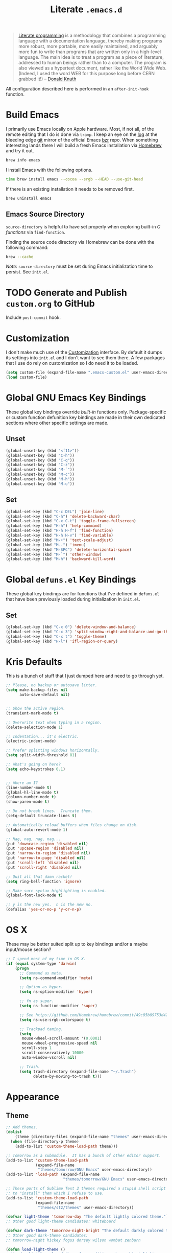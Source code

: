 #+TITLE: Literate =.emacs.d=
#+OPTIONS: toc:nil num:nil

#+BEGIN_QUOTE
[[http://www.literateprogramming.com/][Literate programming]] is a methodology that combines a programming language
with a documentation language, thereby making programs more robust, more
portable, more easily maintained, and arguably more fun to write than programs
that are written only in a high-level language. The main idea is to treat a
program as a piece of literature, addressed to human beings rather than to a
computer. The program is also viewed as a hypertext document, rather like the
World Wide Web. (Indeed, I used the word WEB for this purpose long before CERN
grabbed it!) -- [[http://www-cs-faculty.stanford.edu/~uno/lp.html][Donald Knuth]]
#+END_QUOTE

All configuration described here is performed in an =after-init-hook=
function.

#+TOC: headlines 2

* Build Emacs
  :PROPERTIES:
  :CUSTOM_ID: build-emacs
  :END:

  I primarily use Emacs locally on Apple hardware.  Most, if not all, of the
  remote editing that I do is done via =tramp=.  I keep an eye on the [[fhttp://git.savannah.gnu.org/cgit/emacs.git/log/][log]] at
  the bleeding edge [[http://git-scm.com/][git]] mirror of the official Emacs [[http://bazaar.canonical.com/en/][bzr]] repo.  When something
  interesting lands there I will build a fresh Emacs installation via [[http://brew.sh/][Homebrew]]
  and try it out.

  #+BEGIN_SRC sh
    brew info emacs
  #+END_SRC

  I install Emacs with the following options.

  #+BEGIN_SRC sh
    time brew install emacs --cocoa --srgb --HEAD --use-git-head
  #+END_SRC

  If there is an existing installation it needs to be removed first.

  #+BEGIN_SRC sh
    brew uninstall emacs
  #+END_SRC

** Emacs Source Directory

   =source-directory= is helpful to have set properly when exploring built-in
   /C functions/ via =find-function=.

   Finding the source code directory via Homebrew can be done with the
   following command:

   #+BEGIN_SRC sh
     brew --cache
   #+END_SRC

   /Note/: =source-directory= must be set during Emacs initialization time to
   persist.  See =init.el=.

* TODO Generate and Publish =custom.org= to GitHub

  Include =post-commit= hook.

* Customization

  I don't make much use of the [[http://www.gnu.org/software/emacs/manual/html_node/emacs/Customization.html#Customization][Customization]] interface.  By default it dumps
  its settings into =init.el= and I don't want to see them there.  A few
  packages that I use do rely on customization so I do need it to be loaded.

  #+BEGIN_SRC emacs-lisp
    (setq custom-file (expand-file-name ".emacs-custom.el" user-emacs-directory))
    (load custom-file)
  #+END_SRC

* Global GNU Emacs Key Bindings

  These global key bindings override /built-in/ functions only.
  Package-specific or custom function defunition key bindings are made in
  their own dedicated sections where other specific settings are made.

** Unset

   #+BEGIN_SRC emacs-lisp
     (global-unset-key (kbd "<f11>"))
     (global-unset-key (kbd "C-h"))
     (global-unset-key (kbd "C-q"))
     (global-unset-key (kbd "C-z"))
     (global-unset-key (kbd "M-`"))
     (global-unset-key (kbd "M-c"))
     (global-unset-key (kbd "M-h"))
     (global-unset-key (kbd "M-u"))
   #+END_SRC

** Set

   #+BEGIN_SRC emacs-lisp
     (global-set-key (kbd "C-c DEL") 'join-line)
     (global-set-key (kbd "C-h") 'delete-backward-char)
     (global-set-key (kbd "C-x C-t") 'toggle-frame-fullscreen)
     (global-set-key (kbd "H-h") 'help-command)
     (global-set-key (kbd "H-h H-f") 'find-function)
     (global-set-key (kbd "H-h H-v") 'find-variable)
     (global-set-key (kbd "M-+") 'text-scale-adjust)
     (global-set-key (kbd "M-.") 'imenu)
     (global-set-key (kbd "M-SPC") 'delete-horizontal-space)
     (global-set-key (kbd "M-`") 'other-window)
     (global-set-key (kbd "M-h") 'backward-kill-word)
   #+END_SRC

* Global =defuns.el= Key Bindings

  These global key bindings are for functions that I've defined in =defuns.el=
  that have been previously loaded during initialization in =init.el=.

** Set

   #+BEGIN_SRC emacs-lisp
     (global-set-key (kbd "C-x 0") 'delete-window-and-balance)
     (global-set-key (kbd "C-x 3") 'split-window-right-and-balance-and-go-there-and-switch-buffer)
     (global-set-key (kbd "C-x t") 'toggle-theme)
     (global-set-key (kbd "H-l") 'ifl-region-or-query)
   #+END_SRC

* Kris Defaults

  This is a bunch of stuff that I just dumped here and need to go through yet.

  #+BEGIN_SRC emacs-lisp
    ;; Please, no backup or autosave litter.
    (setq make-backup-files nil
          auto-save-default nil)


    ;; Show the active region.
    (transient-mark-mode t)

    ;; Overwrite text when typing in a region.
    (delete-selection-mode 1)

    ;; Indentation... it's electric.
    (electric-indent-mode)

    ;; Prefer splitting windows horizontally.
    (setq split-width-threshold 81)

    ;; What's going on here?
    (setq echo-keystrokes 0.1)


    ;; Where am I?
    (line-number-mode t)
    (global-hl-line-mode t)
    (column-number-mode t)
    (show-paren-mode t)

    ;; Do not break lines.  Truncate them.
    (setq-default truncate-lines t)

    ;; Automatically reload buffers when files change on disk.
    (global-auto-revert-mode 1)

    ;; Nag, nag, nag, nag...
    (put 'downcase-region 'disabled nil)
    (put 'upcase-region 'disabled nil)
    (put 'narrow-to-region 'disabled nil)
    (put 'narrow-to-page 'disabled nil)
    (put 'scroll-left 'disabled nil)
    (put 'scroll-right 'disabled nil)

    ;; Quit all that damn racket!
    (setq ring-bell-function 'ignore)

    ;; Make sure syntax highlighting is enabled.
    (global-font-lock-mode t)

    ;; y is the new yes.  n is the new no.
    (defalias 'yes-or-no-p 'y-or-n-p)
  #+END_SRC

* OS X

  These may be better suited split up to key bindings and/or a maybe
  input/mouse section?

  #+BEGIN_SRC emacs-lisp
    ;; I spend most of my time in OS X.
    (if (equal system-type 'darwin)
        (progn
          ;; Command as meta.
          (setq ns-command-modifier 'meta)

          ;; Option as hyper.
          (setq ns-option-modifier 'hyper)

          ;; fn as super.
          (setq ns-function-modifier 'super)

          ;; See https://github.com/Homebrew/homebrew/commit/49c85b89753d42cc4ec2fee9607a608b3b14ab33?w=1
          (setq ns-use-srgb-colorspace t)

          ;; Trackpad taming.
          (setq
           mouse-wheel-scroll-amount '(0.0001)
           mouse-wheel-progressive-speed nil
           scroll-step 1
           scroll-conservatively 10000
           auto-window-vscroll nil)

          ;; Trash.
          (setq trash-directory (expand-file-name "~/.Trash")
                delete-by-moving-to-trash t)))
  #+END_SRC

* Appearance

** Theme

   #+BEGIN_SRC emacs-lisp
     ;; Add themes.
     (dolist
         (theme (directory-files (expand-file-name "themes" user-emacs-directory) t "\\w+"))
       (when (file-directory-p theme)
         (add-to-list 'custom-theme-load-path theme)))

     ;; Tomorrow as a submodule.  It has a bunch of other editor support.
     (add-to-list 'custom-theme-load-path
                  (expand-file-name
                   "themes/tomorrow/GNU Emacs" user-emacs-directory))
     (add-to-list 'load-path (expand-file-name
                              "themes/tomorrow/GNU Emacs" user-emacs-directory))

     ;; These ports of Sublime Text 2 themes required a stupid shell script
     ;; to "install" them which I refuse to use.
     (add-to-list 'custom-theme-load-path
                  (expand-file-name
                   "themes/st2/themes" user-emacs-directory))

     (defvar light-theme 'tomorrow-day "The default lightly colored theme.")
     ;; Other good light-theme candidates: whiteboard

     (defvar dark-theme 'tomorrow-night-bright "The default darkly colored theme.")
     ;; Other good dark-theme candidates:
     ;; tomorrow-night hickey fogus dorsey wilson wombat zenburn

     (defun load-light-theme ()
       "Load a lightly colored theme for conditions when ambient light
     is bright."
       (interactive)
       (disable-theme (car custom-enabled-themes))
       (load-theme light-theme t)
       (set-face-background 'hl-line "AntiqueWhite2"))

     (defun load-dark-theme ()
       "Load a darkly colored theme for conditions when ambient light
     is dark."
       (interactive)
       (disable-theme (car custom-enabled-themes))
       (load-theme dark-theme t)
       (set-face-background 'hl-line "gray20")
       (set-face-background 'region "gray36"))

     (defun toggle-theme ()
       "Switch between the light and dark theme."
       (interactive)
       (if (member dark-theme custom-enabled-themes)
           (load-light-theme)
         (load-dark-theme)))

     ;; Load a dark theme by default.
     (load-dark-theme)
   #+END_SRC

*** TODO Try out [[https://github.com/bruce/emacs-spacegray-theme][Spacegray theme]]

** Cursor

   Disable blinking.

   #+BEGIN_SRC emacs-lisp
     (blink-cursor-mode 0)
   #+END_SRC

   If blinking is enabled the rate can be adjusted.

   #+BEGIN_SRC emacs-lisp
     (setq blink-cursor-interval 0.75)
   #+END_SRC

** Font

   #+BEGIN_SRC emacs-lisp
     (defun set--font (font-alist)
       "Set the font family and size to the given font alist of the
     format (family . point)."
       (set-frame-font (car font-alist))
       (set-face-attribute 'default nil :height (* 10 (cdr font-alist))))

     (defun set--font-from-list (l)
       "Set the font to first available font alist in the given list."
       (if (null l) nil
         (set--font (car l))
         (if (string= (caar l) (face-attribute 'default :family (selected-frame)))
             (caar l)
           (set--font-from-list (cdr l)))))

     (defvar font-list '(("Source_Code_Pro" . 11)
                         ("Glass_TTY_VT220" . 20)
                         ("Consolas" . 18)
                         ("Ubuntu_Mono" . 17)
                         ("Inconsolata" . 18)
                        ("DejaVu_Sans_Mono" . 18))
       "Ordered list of preferred fonts and sizes.")

     (set--font-from-list font-list)

     (defun set-font ()
       "Set a font from the `font-list'."
       (interactive)
       (let ((ignore-case completion-ignore-case))
         (unwind-protect
             (progn
               (setq completion-ignore-case t)
               (let ((font (completing-read "Font: " font-list)))
                 (set--font (assoc font font-list))))
           (setq completion-ignore-case ignore-case))))
   #+END_SRC

** Frame Height

   These functions were more useful before I began using the [[http://git.savannah.gnu.org/cgit/emacs.git/tree/lisp/desktop.el][=desktop=]] package
   and its [[http://git.savannah.gnu.org/cgit/emacs.git/tree/lisp/desktop.el?id=e78d7f87377e29ee7ed2dd7aaed40244f1edbf13#n397][=desktop-restore-frames=]] variable.

   #+BEGIN_SRC emacs-lisp
     (defun get-max-rows (pixel-height)
       "Return the maximum number of rows that will fit with this screen.
     Given a screen pixel height at the current frame character height, calculate
     the maximum number of rows that will fit with that height."
       (if (window-system)
           (/ pixel-height (frame-char-height))))

     (defun set-frame-height-to-max ()
       "Set the selected frame height to the maximum that will fit the current
     screen resolution."
       (if (window-system)
           (set-frame-height (selected-frame)
                             (get-max-rows (- (display-pixel-height) 44)))))

     (set-frame-height-to-max)
   #+END_SRC

** Fringe

   The "fringe" or "gutter" shows indicators for wrapped/extended lines,
   [[#flycheck][flycheck]], etc.

   #+BEGIN_SRC emacs-lisp
     (require 'fringe)
     (fringe-mode (cdr (assoc "half-width" fringe-styles)))
   #+END_SRC

** TODO Disable =linum-mode= when text scale is not zero

   The fringe text scale is adjusted with the rest of the buffer yet the
   fringe width is not adjusted.  If text scale is positive the line numbers
   get cut-off and not very useful.  There is [[http://stackoverflow.com/questions/9304192/emacs-linum-mode-and-size-of-font-unreadable-line-numbers][a hack that tries to address
   this situation]] but I'd just as soon disable line numbering when the text
   scale is large.

* ag

  [[https://github.com/ggreer/the_silver_searcher][The Silver Searcher]] is similar to =ack=, which in turn is similar to =grep=.

  #+BEGIN_SRC emacs-lisp
    (require 'ag)

    (setq ag-arguments
          '("--smart-case" "--nogroup" "--column" "--smart-case" "--stats" "--")
          ag-highlight-search t)

    (global-set-key (kbd "C-x C-a") 'ag-project)
  #+END_SRC

* auto-fill

  When to turn on auto-fill and set fill-column to a reasonable value.  This
  would probably be better dealt with by a data structure that maps mode hooks
  to fill-column values.

  #+BEGIN_SRC emacs-lisp
    (dolist (hook '(org-mode-hook
                    text-mode-hook))
      (add-hook hook #'(lambda ()
                         (auto-fill-mode 1)
                         (setq fill-column 78))))
  #+END_SRC

* autopair

  [[https://github.com/capitaomorte/autopair][Autopair]] automatically pairs braces, brackets, quotes, etc.

  #+BEGIN_SRC emacs-lisp
    (require 'autopair)

    (autopair-global-mode)
  #+END_SRC

* buffer-move

  Move the cursor between buffers much more intuitively than with =C-x b=.

  #+BEGIN_SRC emacs-lisp
    (require 'buffer-move)

    (global-set-key (kbd "<H-S-up>") 'buf-move-up)
    (global-set-key (kbd "<H-S-down>") 'buf-move-down)
    (global-set-key (kbd "<H-S-left>") 'buf-move-left)
    (global-set-key (kbd "<H-S-right>") 'buf-move-right)
  #+END_SRC

* TODO calendar

  Does setting these geolocation variables in a hook really make sense since
  they are the result of an asynchronous query and response parsing?

  #+BEGIN_SRC emacs-lisp
    (require 'geo-ip)
    (require 'url)

    (add-hook
     'calendar-load-hook
     #'(lambda ()
         ;; Default location Philly.
         (setq
          calendar-latitude 39.9            ; 39.9525
          calendar-longitude -75.1          ; -75.163
          calendar-location-name "Philadelphia, PA")

         ;; Attempt to set location with a geo-ip query.
         (geo-ip-lat-lon-loc-ip
          #'(lambda (lat lon loc ip)
              (setq
               calendar-latitude lat
               calendar-longitude lon
               calendar-location-name loc)))))
  #+END_SRC

* cider

  #+BEGIN_SRC emacs-lisp
    (require 'cider)
    (require 'paredit)

    (add-hook 'cider-mode-hook (lambda ()
                                 (cider-turn-on-eldoc-mode)
                                 (paredit-mode +1)))
    (setq nrepl-hide-special-buffers t
          cider-repl-popup-stacktraces nil
          cider-repl-use-pretty-printing t
          cider-repl-history-file (expand-file-name "nrepl-history" dropbox-directory))
  #+END_SRC

* clojure-mode

  #+BEGIN_SRC emacs-lisp
    (require 'clojure-mode)
    (require 'clojure-test-mode)
    (require 'paredit)

    ;; Awesome advice to safe buffers before loading or running tests
    ;; courtesy of
    ;; https://github.com/magnars/.emacs.d/blob/486e631801c84b018d90cf040d2170ef78045676/setup-clojure-mode.el
    (defadvice clojure-test-run-tests (before save-first activate)
      (save-buffer))

    (defadvice nrepl-load-current-buffer (before save-first activate)
      (save-buffer))

    (add-hook 'clojure-mode-hook 'paredit-mode)
  #+END_SRC

* compilation-mode

  #+BEGIN_SRC emacs-lisp
    (defun my-compilation-mode-hook ()
      (set-face-foreground 'compilation-error "tomato1"))

    (add-hook 'compilation-mode-hook 'my-compilation-mode-hook)
  #+END_SRC

* dired

  #+BEGIN_SRC emacs-lisp
    (require 'autorevert)

    (add-hook 'dired-mode-hook
              #'(lambda ()
                  (auto-revert-mode 1)
                  (setq auto-revert-verbose nil)
                  (set-face-foreground 'dired-flagged "tomato1")
                  (set-face-attribute 'dired-flagged nil :strike-through t)))

    ;; C-x C-d is normally bound to `ido-list-directory' which I rarely need and
    ;; often type when I intend to run `ido-dired'.
    (global-set-key (kbd "C-x C-d") 'ido-dired)
  #+END_SRC

* emacs-lisp-mode

  #+BEGIN_SRC emacs-lisp
    (require 'autopair)

    (defun my-emacs-lisp-autopair-hook ()
      ;; autopair `' when writing comments or strings.
      (push '(?` . ?')
            (getf autopair-extra-pairs :comment))
      (push '(?` . ?')
            (getf autopair-extra-pairs :string))
      (setq autopair-skip-whitespace 'chomp)
      (eldoc-mode))

    (add-hook 'emacs-lisp-mode-hook 'my-emacs-lisp-autopair-hook)
  #+END_SRC

* expand-region

  #+BEGIN_SRC emacs-lisp
    (require 'expand-region)

    (global-set-key (kbd "C-M-SPC") 'er/expand-region)
  #+END_SRC

* find-file-in-project

  #+BEGIN_SRC emacs-lisp
    (require 'find-file-in-project)

    (setq ffip-limit 8192
          ffip-find-options "-not -regex \".*/build.*\""
          ffip-full-paths t
          ffip-patterns (list "*.clj"
                              "*.conf"
                              "*.cron"
                              "*.css"
                              "*.el"
                              "*.html"
                              "*.js"
                              "*.json"
                              "*.md"
                              "*.org"
                              "*.py"
                              "*.rb"
                              "*.rst"
                              "*.sh"
                              "*.soy"
                              "*.txt"
                              "*.yml"))

    (global-set-key (kbd "C-x o") 'find-file-in-project)
  #+END_SRC

* flycheck
  :PROPERTIES:
  :CUSTOM_ID: flycheck
  :END:

  #+BEGIN_SRC emacs-lisp
    (require 'flycheck)

    ;; Easier navigation for errors/warnings/etc.
    ;; ◀◀
    (global-set-key (kbd "<f7>") 'flycheck-previous-error)
    ;; ▶▶
    (global-set-key (kbd "<f9>") 'flycheck-next-error)

    (setq-default flycheck-pylintrc "pylintrc"
                  flycheck-check-syntax-automatically '(mode-enabled save))
  #+END_SRC

* flyspell

  First setup =ispell= to use [[#install-aspell][=aspell=]]:

  #+BEGIN_SRC emacs-lisp
    (setq-default ispell-program-name "aspell"
                  ispell-extra-args (list "--sug-mode=ultra"))
  #+END_SRC

  Then setup =flyspell= itself.  It requires  =ispell=.

  #+BEGIN_SRC emacs-lisp
    (require 'flyspell)

    ;; When to turn on flyspell-mode.
    (dolist (hook '(text-mode-hook))
      (add-hook hook 'turn-on-flyspell))

    ;; When to turn on flyspell-prog-mode for comments and strings in source.
    ;; (dolist (hook '(emacs-lisp-mode-hook
    ;;                 lisp-mode-hook))
    ;;   (add-hook hook #'(lambda () (flyspell-prog-mode))))

    ;; Do not emit to *Messages*.
    (setq flyspell-issue-message-flag nil)
  #+END_SRC

** Install [[http://hunspell.sourceforge.net/][=aspell=]]
   :PROPERTIES:
   :CUSTOM_ID: install-aspell
   :END:

   Install =aspell= via Homebrew:

   #+BEGIN_SRC sh
     brew install aspell --with-lang-en
   #+END_SRC

* git

  #+BEGIN_SRC emacs-lisp
    (require 'git-commit-mode)
    (require 'gitconfig-mode)
    (require 'gitignore-mode)

    (add-hook 'git-commit-mode-hook (lambda () (setq fill-column 72)))

    (autoload 'git-blame-mode "git-blame"
      "Minor mode for incremental blame for Git." t)

    (global-set-key (kbd "C-x v b") 'git-blame-mode)
  #+END_SRC

* highlight-parentheses

  #+BEGIN_SRC emacs-lisp
    (require 'highlight-parentheses)

    (dolist (hook '(emacs-lisp-mode-hook
                    lisp-mode-hook
                    cider-repl-mode-hook
                    clojure-mode-hook))
      (add-hook hook #'(lambda ()
                         (highlight-parentheses-mode))))
  #+END_SRC

* hyperspec

  #+BEGIN_SRC emacs-lisp
    ;; Set HyperSpec root in Dropbox.
    (defvar common-lisp-hyperspec-root
      (format "file://%s/"
              (expand-file-name "Documents/HyperSpec" dropbox-directory)))
  #+END_SRC

* ibuffer

  #+BEGIN_SRC emacs-lisp
    (require 'ibuffer)

    (defalias 'list-buffers 'ibuffer)

    (setq ibuffer-formats '((mark
                             " "
                             (modified)
                             " "
                             (name 40 40 :right :elide)
                             " "
                             (filename-and-process))
                            (mark
                             " "
                             (filename-and-process 70 70 :left :elide)
                             " "
                             name)))

    (add-hook 'ibuffer-hook (lambda () (ibuffer-switch-to-saved-filter-groups "")))
  #+END_SRC

* ido

  #+BEGIN_SRC emacs-lisp
    (require 'flx-ido)
    (require 'ido)
    (require 'ido-vertical-mode)

    (setq ido-save-directory-list-file (expand-file-name ".ido.last" dropbox-directory))
    (add-to-list 'ido-ignore-files "\\.DS_Store")

    ;; Boring arrows be gone!
    (setq ido-vertical-decorations '("\n"  ; left bracket around prospect list
                                     ""    ; right bracket around prospect list
                                     "\n"  ; separator between prospects, depends on `ido-separator`
                                     "\n▼" ; inserted at the end of a truncated list of prospects
                                     "["   ; left bracket around common match string
                                     "]"   ; right bracket around common match string
                                     " ✘"  ; no match
                                     " ✔"  ; matched
                                     " [Not readable]"
                                     " [Too big]"
                                     " ?"  ; confirm
                                     "\n"  ; left bracket around the sole remaining completion
                                     " ✔"  ; right bracket around the sole remaining completion
                                     ))

    (add-hook 'ido-minibuffer-setup-hook
              #'(lambda ()
                  "Bump up minibuffer text size and height."
                  (text-scale-set 3)
                  (setq max-mini-window-height 20)))

    ;; Avoid `ido-vertical-mode' from eating M-p.
    (setq ido-vertical-define-keys nil)

    (defun my-ido-setup ()
      "Setup key map and theme faces."
      (define-key ido-completion-map (kbd "C-n") 'ido-next-match)
      (define-key ido-completion-map (kbd "C-p") 'ido-prev-match)
      (define-key ido-completion-map (kbd "<up>") 'ido-prev-match)
      (define-key ido-completion-map (kbd "<down>") 'ido-next-match)
      (define-key ido-completion-map (kbd "<left>") 'ido-vertical-prev-match)
      (define-key ido-completion-map (kbd "<right>") 'ido-vertical-next-match)

      (define-key ido-completion-map (kbd "C-h") 'delete-backward-char)

      ;; Theme!
      (let ((match (face-attribute 'font-lock-string-face :foreground))
            (highlight (face-attribute 'font-lock-keyword-face :foreground)))
        (custom-set-faces `(ido-first-match ((t (:foreground ,match))))
                          `(ido-only-match ((t (:foreground ,match))))
                          `(flx-highlight-face ((t (:foreground ,highlight
                                                    :underline nil)))))))
    (add-hook 'ido-setup-hook 'my-ido-setup)

    (ido-mode t)
    (ido-vertical-mode t)
    (ido-ubiquitous-mode t)
    (flx-ido-mode t)

    (setq ido-enable-flex-matching t
          ido-auto-merge-work-directories-length -1
          ido-create-new-buffer 'always
          ido-show-dot-for-dired t
          ido-max-file-prompt-width 0.2
          ido-use-faces t
          flx-ido-use-faces t)
  #+END_SRC

* IELM

  #+BEGIN_SRC emacs-lisp
    (require 'eldoc)

    (defun my-ielm-hook ()
      (eldoc-mode))

    (add-hook 'ielm-mode-hook 'my-ielm-hook)
  #+END_SRC

* isearch

  #+BEGIN_SRC emacs-lisp
    (eval-after-load "isearch"
      '(define-key isearch-mode-map (kbd "C-h") 'isearch-delete-char))
  #+END_SRC

* js-mode

  #+BEGIN_SRC emacs-lisp
    (require 'json)

    (add-to-list 'auto-mode-alist '("\\.json" . js-mode))
  #+END_SRC

* keyfreq

  #+BEGIN_SRC emacs-lisp
    (require 'keyfreq)

    (setq keyfreq-file (expand-file-name ".emacs-keyfreq" dropbox-directory)
          keyfreq-file-lock (expand-file-name ".emacs-keyfreq-lock" dropbox-directory))

    (keyfreq-mode 1)
    (keyfreq-autosave-mode 1)
  #+END_SRC

* monetate-mode

  #+BEGIN_SRC emacs-lisp
    (require 'monetate-mode)

    (defun my-monetate-hook ()
      "Enable monetate-mode if file is in a Monetate repository."
      (if (monetate-repo-p) (monetate-mode 1)))

    (dolist (hook '(python-mode-hook js-mode-hook shell-mode-hook sql-mode))
      (add-hook hook 'my-monetate-hook))

    (setq monetate-notify-function 'monetate--notify-terminal-notifier
          monetate-notify-process-messages '((started . "🕐 Started…")
                                             (success . "✅ Success!")
                                             (failure . "🚫 Error")))

  #+END_SRC

* multi-term
  :PROPERTIES:
  :CUSTOM_ID: multi-term
  :END:

  Together with [[#term][term]] this sets up my terminal environment within Emacs.

  =multi-term= adds a nice shortcut for flipping between only terminal
  buffers.  It also lets me fix a big annoyance by binding =M-h= to
  =backward-kill-word= easily.

  #+BEGIN_SRC emacs-lisp
    (require 'multi-term)
    (require 'term)

    (defcustom term-bind-key-alist
        '(("C-c C-c" . term-interrupt-subjob)
          ("C-h" . term-send-backspace)
          ("C-c C-j" . term-line-mode)
          ("C-c C-k" . term-char-mode)
          ("C-p" . term-send-up)
          ("C-n" . term-send-down)
          ("C-r" . term-send-reverse-search-history)
          ("C-m" . term-send-raw)
          ("C-y" . term-send-raw)
          ("C-z" . term-stop-subjob)
          ("M-f" . term-send-forward-word)
          ("M-b" . term-send-backward-word)
          ("M-p" . previous-line)
          ("M-n" . next-line)
          ("M-d" . term-send-forward-kill-word)
          ("M-h" . term-send-backward-kill-word)
          ("M-r" . isearch-backward)
          ("M-s" . isearch-forward)
          ("M-." . completion-at-point)
          ("M-]" . multi-term-next)
          ("M-[" . multi-term-prev))
        "Custom key bindings for `multi-term'."
        :type 'alist
        :group 'multi-term)

    (defun my-multi-term-hook ()
      "Re-evaluate my custom key bindings."
      (custom-reevaluate-setting 'term-bind-key-alist))

    (add-hook 'term-mode-hook 'my-multi-term-hook)

    (defalias 'zsh 'multi-term
      "Execute `multi-term' when `zsh' is executed.
    `multi-term' will look at the environment $SHELL value to
    determine the shell to run.  I have it set to zsh.")
  #+END_SRC

  =my-multi-term-hook= is necessary to re-evaluate my custom key bindings
  after =multi-term= is loaded.  Otherwise it overrides my bindings with its
  bindings whenever I open a new terminal.

** Global Key Bindings

   #+BEGIN_SRC emacs-lisp
     (global-set-key (kbd "<f2>") 'multi-term)
   #+END_SRC

* multiple-cursors

  #+BEGIN_SRC emacs-lisp
    (require 'multiple-cursors)

    ;; Keep preferences sync'd across machines.
    (setq mc/list-file (expand-file-name ".mc-lists.el" dropbox-directory))

    (global-set-key (kbd "M-L") 'mc/edit-lines)
    (global-set-key (kbd "C-M-.") 'mc/mark-next-like-this)
    (global-set-key (kbd "C-M-,") 'mc/mark-previous-like-this)
    (global-set-key (kbd "C-M-<return>") 'mc/mark-all-like-this)
    (global-set-key (kbd "H-SPC") 'set-rectangular-region-anchor)

    (defun mark-current-line ()
      "Mark the current line.
    If the mark is already set simply move the point forward a single
    line.  If it is not set, set it at the beginning of the current
    line and then move the point forward a single line."
      (interactive)
      (unless mark-active
        (beginning-of-line)
        (set-mark (point)))
      (forward-line 1))

    (global-set-key (kbd "M-l") 'mark-current-line)
  #+END_SRC

* org-mode

  #+BEGIN_SRC emacs-lisp
    (require 'org)
    (require 'yasnippet)

    ;; Set the org directory.
    (setq org-directory (expand-file-name "org" dropbox-directory))

    ;; MobileOrg setup.
    (require 'org-mobile)
    (setq org-mobile-inbox-for-pull (expand-file-name "flagged.org" org-directory)
          org-mobile-directory (expand-file-name "Apps/MobileOrg" dropbox-directory))
    (dolist (dir (dirs-in-dir org-directory '("." ".." ".git")))
      (add-to-list 'org-mobile-files dir))

    ;; Speeeeeeeeeed!  Move to very beginning of a headline and press "?"
    (setq org-use-speed-commands t)

    ;; "Special" `C-a' and `C-e' movement in headlines.
    (setq org-special-ctrl-a/e t)

    ;; Use completion in the current buffer for movement.
    (setq org-goto-interface 'outline-path-completion)

    ;; Display entities as UTF-8 characters.
    (add-hook 'org-mode-hook
              #'(lambda ()
                  (org-toggle-pretty-entities)
                  (visual-line-mode 0)
                  (yas-minor-mode 1)))

    ;; org-capture.
    (setq org-default-notes-file (expand-file-name "notes.org" org-directory))

    ;; Global key binding to make storing links to files easier.
    (global-set-key (kbd "C-c l") 'org-store-link)

    ;; Use ido-completion.
    (setq org-completion-use-ido t)

    ;; Now that ido-completion is enabled, use it when jumping around.
    (setq org-outline-path-complete-in-steps nil)

    (setq org-ellipsis "…")
  #+END_SRC

** Key Bindings

   #+BEGIN_SRC emacs-lisp
     (global-set-key (kbd "C-c a") 'org-agenda)
     (global-set-key (kbd "C-x c") 'org-switchb)
     (global-set-key (kbd "<f12>") 'org-agenda-list)

     (define-key org-mode-map (kbd "M-h") 'backward-kill-word)
   #+END_SRC

** Export

   #+BEGIN_SRC emacs-lisp
     (require 'htmlize)
     (require 'ox-publish)

     ;; Enable "expert" export interface.
     (setq org-export-dispatch-use-expert-ui t)

     ;; Enable Markdown export backend.
     (require 'ox-md)
     (add-to-list 'org-export-backends 'md)

     ;; Fontify _SRC blocks in org-mode buffers.
     (setq org-src-fontify-natively t)

     ;; Generate a stylesheet rather than inline CSS.
     (setq org-html-htmlize-output-type 'css)

     ;; Customize HTML export styling.
     (require 'ox-html)
     (setq org-html-head-include-default-style nil
           org-html-postamble-format '(("en" "<p class=\"author\">%a</p>
     <p class=\"date\">%C</p>
     <p class=\"creator\">%c</p>"))
           org-html-postamble t)

     (defun update-org-css ()
       "Update the `org-html-head' variable with the contents of the
     ~/.emacs.d/org.css file."
       (interactive)
       (let ((css-filename (expand-file-name "org.css" user-emacs-directory))
             (css-wrapper "<style type=\"text/css\">
     <!--/*--><![CDATA[/*><!--*/
     %s/*]]>*/-->
     </style>"))
         (setq org-html-head (format css-wrapper
                                     (file-contents-as-string css-filename)))))
     (add-hook 'org-export-before-processing-hook
               (lambda (backend) (update-org-css)))

     (setq org-html-head-extra
           "<link href='http://netdna.bootstrapcdn.com/font-awesome/4.0.3/css/font-awesome.css' rel='stylesheet'>")
   #+END_SRC

** Publish

   #+BEGIN_SRC emacs-lisp
     (setq org-publish-project-alist
           `(("k20e-org-files"
              :base-directory ,(expand-file-name "source" (expand-file-name "k20e" org-directory))
              :base-extension "org"
              :recursive t
              :exclude "ga.org\\|level-0.org"
              :publishing-directory ,(expand-file-name "published" (expand-file-name "k20e" org-directory))
              :publishing-function org-html-publish-to-html
              :with-planning t)
             ("k20e-static-files"
              :base-directory ,(expand-file-name "source" (expand-file-name "k20e" org-directory))
              :base-extension "png\\|ico"
              :recursive t
              :publishing-directory ,(expand-file-name "published" (expand-file-name "k20e" org-directory))
              :publishing-function org-publish-attachment)
             ("k20e"
              :components ("k20e-org-files" "k20e-static-files"))
             ("work-org-files"
              :base-directory ,(expand-file-name "work" org-directory)
              :base-extension "org"
              :publishing-directory ,(expand-file-name "published" (expand-file-name "work" org-directory))
              :publishing-function org-html-publish-to-html
              :with-planning t)
             ("work-static-files"
              :base-directory ,(expand-file-name "work" org-directory)
              :base-extension "pdf\\|csv\\|sql\\|png"
              :publishing-directory ,(expand-file-name "published" (expand-file-name "work" org-directory))
              :publishing-function org-publish-attachment)
             ("work"
              :components ("work-org-files" "work-static-files"))))
   #+END_SRC

** Babel

   Define [[http://orgmode.org/worg/org-contrib/babel/languages.html][which languages]] =org-babel= should support.

   #+BEGIN_SRC emacs-lisp
     (org-babel-do-load-languages
      'org-babel-load-languages
      '((emacs-lisp . t)
        (org . t)))
   #+END_SRC

** TODO Items

   Automatically insert a timestamp when a task is marked =DONE=.

   #+BEGIN_SRC emacs-lisp
     (setq org-log-done t)
   #+END_SRC

   Custom keywords and faces.

   #+BEGIN_SRC emacs-lisp
     (setq org-todo-keywords '((sequence
                                "TODO(t)"
                                "STARTED(s/!)"
                                "|"
                                "DONE(d!)"
                                "CANCELED(c@)"))
           org-todo-keyword-faces '(("TODO" . org-todo)
                                    ("STARTED" . org-code)
                                    ("CANCELED" . org-ellipsis)
                                    ("DONE" . org-done)))
   #+END_SRC

** Agenda
*** Files

   #+BEGIN_SRC emacs-lisp
     (setq org-agenda-files
           (list (expand-file-name "resolutions.org" org-directory)
                 (expand-file-name "work" org-directory)))
   #+END_SRC

*** Deadlines

   Non-nil means skip scheduling line if same entry shows because of deadline.

   In the agenda of today, an entry can show up multiple times because it is
   both scheduled and has a nearby deadline, and maybe a plain time stamp as
   well.

   When set to t, then only the deadline is shown and the fact that the entry
   is scheduled today or was scheduled previously is not shown.

   #+BEGIN_SRC emacs-lisp
     (setq org-agenda-skip-scheduled-if-deadline-is-shown nil)
   #+END_SRC

*** List

   Default to showing only today in the agenda list.

   #+BEGIN_SRC emacs-lisp
     (setq org-agenda-span 'day)
   #+END_SRC

** Habit

   #+BEGIN_SRC emacs-lisp
     (require 'org-habit)

     (setq org-habit-completed-glyph ?✓
           org-habit-today-glyph ?|)
   #+END_SRC

** Logging & Drawers

   Insert state change notes and time stamps into a drawer rather than simply
   "loose" after a headline.

   #+BEGIN_SRC emacs-lisp
     (setq org-log-into-drawer t)
   #+END_SRC
** Clock

   #+BEGIN_SRC emacs-lisp
     (defvar org-clock-idle-time 5)
   #+END_SRC

** Visit By Default

   #+BEGIN_SRC emacs-lisp
     (find-file (expand-file-name "resolutions.org" org-directory))
   #+END_SRC

* paredit-mode

  #+BEGIN_SRC emacs-lisp
    (autoload 'paredit-mode "paredit" nil t)

    ;; When to turn on paredit.
    (dolist (hook '(emacs-lisp-mode-hook
                    lisp-mode-hook
                    cider-repl-mode-hook))
      (add-hook hook #'(lambda nil (paredit-mode 1))))

    (eval-after-load "paredit"
      '(progn
         (define-key paredit-mode-map [?\)] 'paredit-close-parenthesis)
         (define-key paredit-mode-map [(meta ?\))]
           'paredit-close-parenthesis-and-newline)
         (define-key paredit-mode-map (kbd "C-h") 'paredit-backward-delete)))
  #+END_SRC

* Path

  #+BEGIN_SRC emacs-lisp
    (require 'exec-path-from-shell)

    ;; Fix environment issues with Emacs.app.
    (add-to-list 'exec-path-from-shell-variables "DEVBOX")
    (exec-path-from-shell-initialize)
  #+END_SRC

* powerline

  #+BEGIN_SRC emacs-lisp
    ;; (require 'powerline)
    ;; (set-default 'powerline-default-separator 'zigzag)
    ;; (powerline-default-theme)
  #+END_SRC

* python

  #+BEGIN_SRC emacs-lisp
    (require 'autopair)
    (require 'electric)
    (require 'flycheck)
    (require 'multiple-cursors)
    (require 'python)
    (require 'yasnippet)

    (defun my-python-setup ()
      (superword-mode)
      ;; Do not drive me crazy with extra-dumb indentation!
      (setq electric-indent-inhibit t)
      (linum-mode 1)
      ;; (flycheck-mode 1)
      (setq fill-column 118
            autopair-handle-action-fns (list #'autopair-default-handle-action
                                             #'autopair-python-triple-quote-action))
      (yas-minor-mode 1)
      ;; Previously:
      ;; C-M-f, C-M-b (paredit-forward/back)
      ;; C-M-n, C-M-p (forward-list/backward-list)
      ;; C-M-a, C-M-e (beginning-of-defun/end-of-defun)
      (define-key python-mode-map (kbd "M-a") 'python-nav-beginning-of-statement)
      (define-key python-mode-map (kbd "M-e") 'python-nav-end-of-statement)
      (define-key python-mode-map (kbd "M-n") 'python-nav-forward-statement)
      (define-key python-mode-map (kbd "M-p") 'python-nav-backward-statement)
      (define-key python-mode-map (kbd "C-M-f") 'python-nav-forward-sexp)
      (define-key python-mode-map (kbd "C-M-b") 'python-nav-backward-sexp)
      (define-key python-mode-map (kbd "C-M-n") 'python-nav-forward-block)
      (define-key python-mode-map (kbd "C-M-p") 'python-nav-backward-block)

      (define-key python-mode-map (kbd "C-M-.") 'mc/mark-next-like-this)
      (define-key python-mode-map (kbd "C-M-,") 'mc/mark-previous-like-this)
      (define-key python-mode-map (kbd "C-M-<return>") 'mc/mark-all-symbols-like-this))

    (add-hook 'python-mode-hook 'my-python-setup)
  #+END_SRC

** IPython

   #+BEGIN_SRC emacs-lisp
     (setq
      python-shell-interpreter "ipython"
      python-shell-interpreter-args ""
      python-shell-prompt-regexp "In \\[[0-9]+\\]: "
      python-shell-prompt-output-regexp "Out\\[[0-9]+\\]: "
      python-shell-completion-setup-code "from IPython.core.completerlib import module_completion"
      python-shell-completion-module-string-code "';'.join(module_completion('''%s'''))\n"
      python-shell-completion-string-code "';'.join(get_ipython().Completer.all_completions('''%s'''))\n")
   #+END_SRC

* recentf

  #+BEGIN_SRC emacs-lisp
    (require 'recentf)

    (setq recentf-save-file (expand-file-name ".recentf" dropbox-directory)
          recentf-max-saved-items 250)
    (recentf-mode 1)

    ;;; Adapted from http://emacsredux.com/blog/2013/04/05/recently-visited-files
    (defun recentf-ido-find-file ()
      "Find a recently opened file with ido."
      (interactive)
      (let ((file (ido-completing-read "Find recent file: " recentf-list nil t)))
        (if file (find-file file))))

    (global-set-key (kbd "C-x C-r") 'recentf-ido-find-file)
  #+END_SRC

* savehist

  #+BEGIN_SRC emacs-lisp
    ;; Save minibuffer history.
    (require 'savehist)

    (setq savehist-file (expand-file-name ".savehist" dropbox-directory))
    (savehist-mode)
  #+END_SRC

* =*scratch*=

  Begin with an empty =*scratch*= file.

  #+BEGIN_SRC emacs-lisp
    (setq initial-scratch-message nil)
  #+END_SRC

  Set it to Emacs Lisp mode.

  #+BEGIN_SRC emacs-lisp
    (with-current-buffer (get-buffer-create "*scratch*")
      (emacs-lisp-mode))
  #+END_SRC

* smex

  #+BEGIN_SRC emacs-lisp
    (require 'smex)
    (smex-initialize)

    ;; Replace execute-extended-command binding with smex.
    (global-set-key (kbd "M-x") 'smex)
    (global-set-key (kbd "M-X") 'smex-major-mode-commands)

    ;; Keep execute-extended-command at hand just in case.
    (global-set-key (kbd "C-c C-c M-x") 'execute-extended-command)

    ;; Share smex history across my machines.
    (setq smex-save-file (expand-file-name ".smex-items" dropbox-directory))
  #+END_SRC

* sql-mode

  #+BEGIN_SRC emacs-lisp
    (require 'sql)

    (add-hook 'sql-mode-hook (lambda ()
                               (setq sql-product 'mysql)
                               (sql-highlight-mysql-keywords)))
  #+END_SRC

* server

  #+BEGIN_SRC emacs-lisp
    ;; Start the Emacs server.
    (require 'server)

    (unless (server-running-p)
      (server-start))
  #+END_SRC

* term
  :PROPERTIES:
  :CUSTOM_ID: term
  :END:

  Together with [[#multi-term][multi-term]] this sets up my terminal environment within Emacs.

  #+BEGIN_SRC emacs-lisp
    (require 'term)

    (defun my-term-hook ()
      "Configure terminal mode.
    `autopair-mode' interferes with `term-send-raw' bounding on
    `RET' so it is disabled."
      (if (fboundp 'autopair-mode) (autopair-mode -1)))

    (add-hook 'term-mode-hook 'my-term-hook)
  #+END_SRC

** Key Bindings

   =term-raw-map= is used in char mode.  =term-mode-map= is used in line mode.

   #+BEGIN_SRC emacs-lisp
     (require 'smex)

     (define-key term-raw-map (kbd "M-x") 'smex)
     (define-key term-raw-map (kbd "M-h") 'backward-kill-word)

     (define-key term-mode-map (kbd "M-x") 'smex)
   #+END_SRC

* tramp

  Fix =ControlPath too long= errors due to OS X pitching a [[https://lists.macosforge.org/pipermail/macports-tickets/2011-June/084295.html][long temporary
  directory]] to =ssh=.

  Unfortunately, setting this is blowing up the =server-start= which can no
  longer find the socket stored in the original =TMPDIR= value.

  #+BEGIN_SRC emacs-lisp
    ;; (setenv "TMPDIR" "/tmp")
  #+END_SRC

  Do not inline copy files.  This is to avoid =File exists, but cannot be
  read= errors.

  #+BEGIN_SRC emacs-lisp
    (setq-default tramp-copy-size-limit -1)
  #+END_SRC

** Debugging

   #+BEGIN_SRC emacs-lisp
     ;; (setq tramp-verbose 6)
   #+END_SRC

   Will create a detailed log buffer.

* uniquify

  Name multiple identical buffer names in a sensible manner.

  #+BEGIN_SRC emacs-lisp
    (require 'uniquify)

    (setq uniquify-buffer-name-style 'forward)
  #+END_SRC

* virtualenvwrapper

  #+BEGIN_SRC emacs-lisp
    (require 'virtualenvwrapper)

    (venv-initialize-interactive-shells)
  #+END_SRC

** TODO [[https://github.com/porterjamesj/virtualenvwrapper.el#automatically-activating-a-virtualenv-in-a-particular-project][Automatically activate]]

* windmove

  #+BEGIN_SRC emacs-lisp
    (require 'windmove)

    (windmove-default-keybindings 'hyper)
    (setq windmove-wrap-around t)
  #+END_SRC

* winner-mode

  #+BEGIN_SRC emacs-lisp
    ;; Remember window configurations.
    (require 'winner)

    (winner-mode)
  #+END_SRC

* whitespace

  Take care of some whitespace issues.

  - Kill trailing whitespace on save
  - Insert a new line at the end of file on save
  - Prefer =space= over =tab=

  #+BEGIN_SRC emacs-lisp
    (add-hook 'before-save-hook 'delete-trailing-whitespace)

    (set-default 'indent-tabs-mode nil)

    (setq require-final-newline t
          mode-require-final-newline t)
  #+END_SRC

* yaml-mode

  #+BEGIN_SRC emacs-lisp
    (require 'yaml-mode)

    (add-to-list 'auto-mode-alist '("\\.yml$" . yaml-mode))
  #+END_SRC

* yasnippet

  #+BEGIN_SRC emacs-lisp
    (require 'yasnippet)

    (yas-reload-all)
  #+END_SRC
